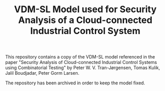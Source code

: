 #+TITLE: VDM-SL Model used for Security Analysis of a Cloud-connected Industrial Control System

This repository contains a copy of the VDM-SL model referenced in the
paper "Security Analysis of Cloud-connected Industrial Control Systems
using Combinatorial Testing" by Peter W. V. Tran-Jørgensen, Tomas
Kulik, Jalil Boudjadar, Peter Gorm Larsen.

The repository has been archived in order to keep the model fixed.
